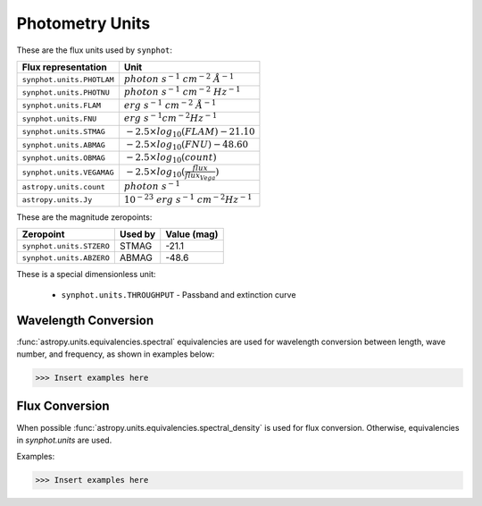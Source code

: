 .. _synphot_units:

Photometry Units
================

These are the flux units used by ``synphot``:

+-------------------------+------------------------------------------------------+
|Flux representation      | Unit                                                 |
+=========================+======================================================+
|``synphot.units.PHOTLAM``|:math:`photon \; s^{-1} \; cm^{-2} \; \AA^{-1}`       |
+-------------------------+------------------------------------------------------+
|``synphot.units.PHOTNU`` |:math:`photon \; s^{-1} \; cm^{-2} \; Hz^{-1}`        |
+-------------------------+------------------------------------------------------+
|``synphot.units.FLAM``   |:math:`erg \; s^{-1} \; cm^{-2} \; \AA^{-1}`          |
+-------------------------+------------------------------------------------------+
|``synphot.units.FNU``    |:math:`erg \; s^{-1} cm^{-2} Hz^{-1}`                 |
+-------------------------+------------------------------------------------------+
|``synphot.units.STMAG``  |:math:`-2.5 \times log_{10}(FLAM) - 21.10`            |
+-------------------------+------------------------------------------------------+
|``synphot.units.ABMAG``  |:math:`-2.5 \times log_{10}(FNU)  - 48.60`            |
+-------------------------+------------------------------------------------------+
|``synphot.units.OBMAG``  |:math:`-2.5 \times log_{10}(count)`                   |
+-------------------------+------------------------------------------------------+
|``synphot.units.VEGAMAG``|:math:`-2.5 \times log_{10}(\frac{flux}{flux_{Vega}})`|
+-------------------------+------------------------------------------------------+
|``astropy.units.count``  |:math:`photon \; s^{-1}`                              |
+-------------------------+------------------------------------------------------+
|``astropy.units.Jy``     |:math:`10^{-23} \; erg \; s^{-1} \; cm^{-2} Hz^{-1}`  |
+-------------------------+------------------------------------------------------+

These are the magnitude zeropoints:

+------------------------+-------+-----------+
|Zeropoint               |Used by|Value (mag)|
+========================+=======+===========+
|``synphot.units.STZERO``| STMAG | -21.1     |
+------------------------+-------+-----------+
|``synphot.units.ABZERO``| ABMAG | -48.6     |
+------------------------+-------+-----------+

These is a special dimensionless unit:

    * ``synphot.units.THROUGHPUT`` - Passband and extinction curve


.. _synphot-wave-conversion:

Wavelength Conversion
---------------------

:func:`astropy.units.equivalencies.spectral` equivalencies are used for
wavelength conversion between length, wave number, and frequency, as shown in
examples below:

>>> Insert examples here


.. _synphot-flux-conversion:

Flux Conversion
---------------

When possible :func:`astropy.units.equivalencies.spectral_density` is used for
flux conversion. Otherwise, equivalencies in `synphot.units` are used.

Examples:

>>> Insert examples here

